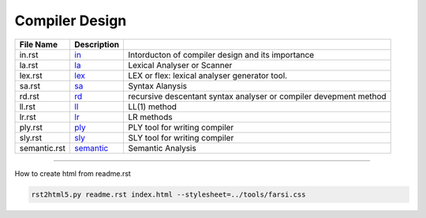 Compiler Design
===============
.. csv-table::
    :header-rows: 1

    File Name,                                                                      Description
    in.rst,          `in       <https://yoosofan.github.io/slide/cm/in/>`_       ,  Intorducton of compiler design and its importance
    la.rst,          `la       <https://yoosofan.github.io/slide/cm/la/>`_       ,  Lexical Analyser or Scanner
    lex.rst,         `lex      <https://yoosofan.github.io/slide/cm/lex/>`_      ,  LEX or flex: lexical analyser generator tool.
    sa.rst,          `sa       <https://yoosofan.github.io/slide/cm/sa/>`_       ,  Syntax Alanysis
    rd.rst,          `rd       <https://yoosofan.github.io/slide/cm/rd/>`_       ,  recursive descentant syntax analyser or compiler devepment method
    ll.rst,          `ll       <https://yoosofan.github.io/slide/cm/ll/>`_       ,  LL(1) method
    lr.rst,          `lr       <https://yoosofan.github.io/slide/cm/lr/>`_       ,  LR methods
    ply.rst,         `ply      <https://yoosofan.github.io/slide/cm/ply/>`_      ,  PLY tool for writing compiler
    sly.rst,         `sly      <https://yoosofan.github.io/slide/cm/sly/>`_      ,  SLY tool for writing compiler
    semantic.rst,    `semantic <https://yoosofan.github.io/slide/cm/semantic/>`_ ,  Semantic Analysis


----

How to create html from readme.rst

.. code:: sh

    rst2html5.py readme.rst index.html --stylesheet=../tools/farsi.css

